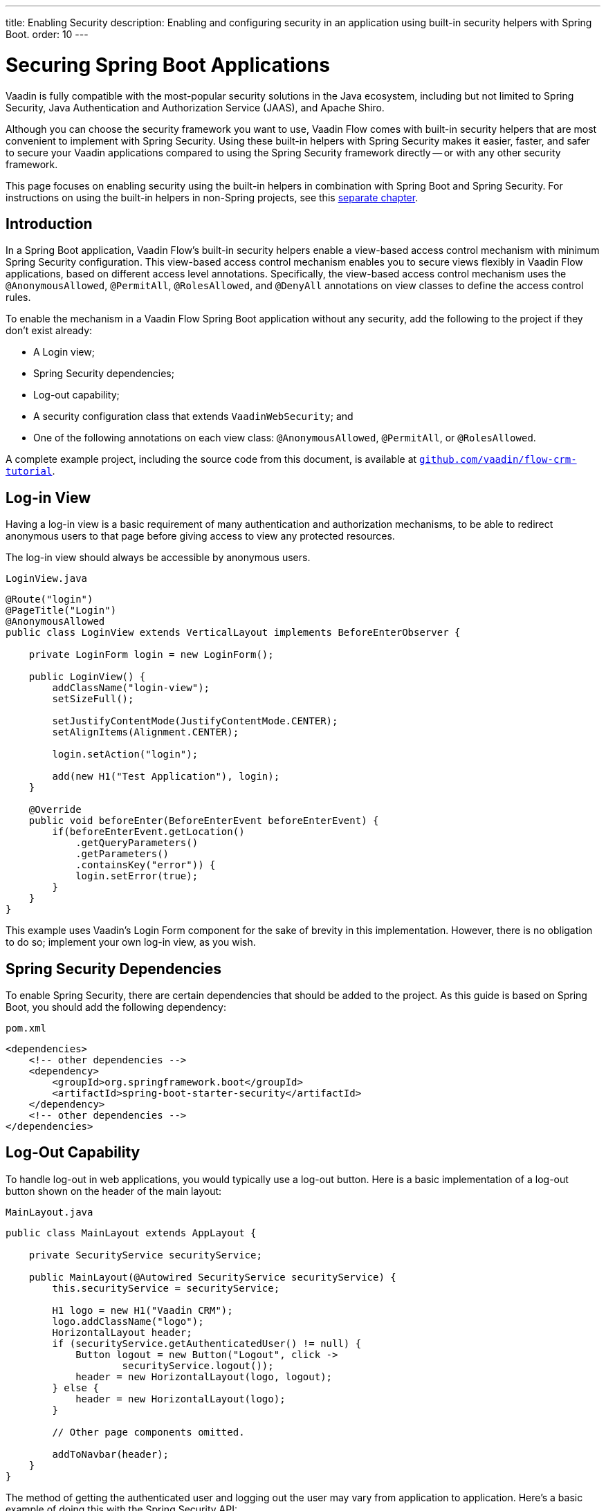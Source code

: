 ---
title: Enabling Security
description: Enabling and configuring security in an application using built-in security helpers with Spring Boot.
order: 10
---


= Securing Spring Boot Applications

Vaadin is fully compatible with the most-popular security solutions in the Java ecosystem, including but not limited to Spring Security, Java Authentication and Authorization Service (JAAS), and Apache Shiro.

Although you can choose the security framework you want to use, Vaadin Flow comes with built-in security helpers that are most convenient to implement with Spring Security. Using these built-in helpers with Spring Security makes it easier, faster, and safer to secure your Vaadin applications compared to using the Spring Security framework directly -- or with any other security framework.

This page focuses on enabling security using the built-in helpers in combination with Spring Boot and Spring Security. For instructions on using the built-in helpers in non-Spring projects, see this <<{articles}/security/advanced-topics/securing-plain-java-app#, separate chapter>>.


== Introduction

In a Spring Boot application, Vaadin Flow's built-in security helpers enable a view-based access control mechanism with minimum Spring Security configuration. This view-based access control mechanism enables you to secure views flexibly in Vaadin Flow applications, based on different access level annotations. Specifically, the view-based access control mechanism uses the [annotationname]`@AnonymousAllowed`, [annotationname]`@PermitAll`, [annotationname]`@RolesAllowed`, and [annotationname]`@DenyAll` annotations on view classes to define the access control rules.

To enable the mechanism in a Vaadin Flow Spring Boot application without any security, add the following to the project if they don't exist already:

- A Login view;
- Spring Security dependencies;
- Log-out capability;
- A security configuration class that extends [classname]`VaadinWebSecurity`; and
- One of the following annotations on each view class: [annotationname]`@AnonymousAllowed`, [annotationname]`@PermitAll`, or [annotationname]`@RolesAllowed`.

A complete example project, including the source code from this document, is available at https://github.com/vaadin/flow-crm-tutorial[`github.com/vaadin/flow-crm-tutorial`].


== Log-in View

Having a log-in view is a basic requirement of many authentication and authorization mechanisms, to be able to redirect anonymous users to that page before giving access to view any protected resources.

The log-in view should always be accessible by anonymous users.

.[classname]`LoginView.java`
[source,java]
----
@Route("login")
@PageTitle("Login")
@AnonymousAllowed
public class LoginView extends VerticalLayout implements BeforeEnterObserver {

    private LoginForm login = new LoginForm();

    public LoginView() {
        addClassName("login-view");
        setSizeFull();

        setJustifyContentMode(JustifyContentMode.CENTER);
        setAlignItems(Alignment.CENTER);

        login.setAction("login");

        add(new H1("Test Application"), login);
    }

    @Override
    public void beforeEnter(BeforeEnterEvent beforeEnterEvent) {
        if(beforeEnterEvent.getLocation()
            .getQueryParameters()
            .getParameters()
            .containsKey("error")) {
            login.setError(true);
        }
    }
}
----

This example uses Vaadin's Login Form component for the sake of brevity in this implementation. However, there is no obligation to do so; implement your own log-in view, as you wish.


== Spring Security Dependencies

To enable Spring Security, there are certain dependencies that should be added to the project. As this guide is based on Spring Boot, you should add the following dependency:

.[filename]`pom.xml`
[source,xml]
----
<dependencies>
    <!-- other dependencies -->
    <dependency>
        <groupId>org.springframework.boot</groupId>
        <artifactId>spring-boot-starter-security</artifactId>
    </dependency>
    <!-- other dependencies -->
</dependencies>
----


== Log-Out Capability

To handle log-out in web applications, you would typically use a log-out button. Here is a basic implementation of a log-out button shown on the header of the main layout:

.[filename]`MainLayout.java`
[source,java]
----
public class MainLayout extends AppLayout {

    private SecurityService securityService;

    public MainLayout(@Autowired SecurityService securityService) {
        this.securityService = securityService;

        H1 logo = new H1("Vaadin CRM");
        logo.addClassName("logo");
        HorizontalLayout header;
        if (securityService.getAuthenticatedUser() != null) {
            Button logout = new Button("Logout", click ->
                    securityService.logout());
            header = new HorizontalLayout(logo, logout);
        } else {
            header = new HorizontalLayout(logo);
        }

        // Other page components omitted.

        addToNavbar(header);
    }
}
----

The method of getting the authenticated user and logging out the user may vary from application to application. Here's a basic example of doing this with the Spring Security API:

.[filename]`SecurityService.java`
[source,java]
----
@Component
public class SecurityService {

    private static final String LOGOUT_SUCCESS_URL = "/";

    public UserDetails getAuthenticatedUser() {
        SecurityContext context = SecurityContextHolder.getContext();
        Object principal = context.getAuthentication().getPrincipal();
        if (principal instanceof UserDetails) {
            return (UserDetails) context.getAuthentication().getPrincipal();
        }
        // Anonymous or no authentication.
        return null;
    }

    public void logout() {
        UI.getCurrent().getPage().setLocation(LOGOUT_SUCCESS_URL);
        SecurityContextLogoutHandler logoutHandler = new SecurityContextLogoutHandler();
        logoutHandler.logout(
                VaadinServletRequest.getCurrent().getHttpServletRequest(), null,
                null);
    }
}
----


[role="since:com.vaadin:vaadin@V23.3"]
== Security Utilities

To access authenticated user details and to simplify logout handling, Vaadin provides an [classname]`AuthenticationContext` component, strictly integrated with Spring Security, that can be injected into views and services.

The [classname]`AuthenticationContext` by design does not implement [classname]`java.io.Serializable`, so Vaadin view fields referencing this object must be defined `transient`. The class exposes the following utility methods:

- [methodname]`isAuthenticated()` checks if a user is currently logged in. Spring `Anonymous` user is considered not authenticated.
- [methodname]`getAuthenticatedUser(Class<U> userType)` gets user details. If `userType` does not match the actual user implementation, the method throws a [classname]`ClassCastException`.
- [methodname]`logout` initiates the Spring Security logout process and redirects the user to the configured logout URL.

Here's an example implementation of a log-out button shown on the header of the main layout that uses the [classname]`AuthenticationContext` component:

.[filename]`MainLayout.java`
[source,java]
----
public class MainLayout extends AppLayout {

    private final transient AuthenticationContext authContext;

    public MainLayout(AuthenticationContext authContext) {
        this.authContext = authContext;

        H1 logo = new H1("Vaadin CRM");
        logo.addClassName("logo");
        HorizontalLayout
        header =
        authContext.getAuthenticatedUser(UserDetails.class)
                .map(user -> {
                    Button logout = new Button("Logout", click ->
                            this.authContext.logout());
                    Span loggedUser = new Span("Welcome " + user.getUsername());
                    return new HorizontalLayout(logo, loggedUser, logout);
                }).orElseGet(() -> new HorizontalLayout(logo));

        // Other page components omitted.

        addToNavbar(header);
    }
}
----


== Security Configuration Class

The next step is to have a Spring Security class that extends [classname]`VaadinWebSecurity`. There's no convention for naming this class, so in this documentation it's named [classname]`SecurityConfiguration`. However, take care with Spring Security annotations.

Here is a minimal implementation of such a class:

.[filename]`SecurityConfiguration.java`
[source,java]
----
@EnableWebSecurity // <1>
@Configuration
public class SecurityConfiguration
                extends VaadinWebSecurity { // <2>

    @Override
    protected void configure(HttpSecurity http) throws Exception {
        // Delegating the responsibility of general configurations
        // of http security to the super class. It's configuring
        // the followings: Vaadin's CSRF protection by ignoring
        // framework's internal requests, default request cache,
        // ignoring public views annotated with @AnonymousAllowed,
        // restricting access to other views/endpoints, and enabling
        // ViewAccessChecker authorization.
        // You can add any possible extra configurations of your own
        // here (the following is just an example):

        // http.rememberMe().alwaysRemember(false);

        // Configure your static resources with public access before calling
        // super.configure(HttpSecurity) as it adds final anyRequest matcher
        http.authorizeHttpRequests(auth -> auth.requestMatchers(new AntPathRequestMatcher("/public/**"))
            .permitAll());

        super.configure(http); // <3>

        // This is important to register your login view to the
        // view access checker mechanism:
        setLoginView(http, LoginView.class); // <4>
    }

    @Override
    public void configure(WebSecurity web) throws Exception {
        // Customize your WebSecurity configuration.
        super.configure(web);
    }

    /**
     * Demo UserDetailsManager which only provides two hardcoded
     * in memory users and their roles.
     * NOTE: This shouldn't be used in real world applications.
     */
    @Bean
    public UserDetailsManager userDetailsService() {
        UserDetails user =
                User.withUsername("user")
                        .password("{noop}user")
                        .roles("USER")
                        .build();
        UserDetails admin =
                User.withUsername("admin")
                        .password("{noop}admin")
                        .roles("ADMIN")
                        .build();
        return new InMemoryUserDetailsManager(user, admin);
    }
}
----

Notice the presence of [annotationname]`@EnableWebSecurity` and [annotationname]`@Configuration` annotations on top of the above class. As their names imply, they tell Spring to enable its security features.

[classname]`VaadinWebSecurity` is a helper class that configures the common Vaadin-related Spring security settings. By extending it, the view-based access control mechanism is enabled automatically, and no further configuration is needed to enable it. Other benefits are covered as follows.

The default implementation of the `configure` methods takes care of all of the Vaadin-related configuration. For example, it ignores static resources, or enables `CSRF` checking, while ignoring unnecessary checking for Vaadin internal requests, etc.

The log-in view can be configured via the provided [methodname]`setLoginView()` method.

.Never Use Hard-Coded Credentials in Production
[WARNING]
The implementation of the [methodname]`userDetailsService()` method is just an in-memory implementation for the sake of brevity in this documentation. In a normal application, you can change the Spring Security configuration to use an authentication provider for Lightweight Directory Access Protocol (LDAP), JAAS, and other real-world sources. Read more about  https://dzone.com/articles/spring-security-authentication[Spring Security authentication providers].

The most important configuration in the previous example is the call to [methodname]`setLoginView(http, LoginView.class)` inside the first configure method. This is how the view-based access control mechanism knows where to redirect users when they try to navigate to a protected view.

The log-in view should always be accessible by anonymous users, so it should have the [annotationname]`@AnonymousAllowed` annotation. This is especially important when using the variant of the [methodname]`setLoginView` method where you provide the route path -- although this signature is meant to be used with https://hilla.dev[Hilla] views, not with Flow views.


.Component-Based Security Configuration
[NOTE]
Spring Security 5.7.0 deprecates the `WebSecurityConfigurerAdapter` and encourages users to move towards a component-based security configuration.

`VaadinWebSecurityConfigurerAdapter` is still available for Vaadin 23.2 users, although it's recommended to use component-based security configuration as in `SecurityConfiguration` example here. Read more about  https://spring.io/blog/2022/02/21/spring-security-without-the-websecurityconfigureradapter[updating from WebSecurityConfigurerAdapter to component-based security configuration].

Once the `LoginView` is ready, and it's set as the log-in view in the security configuration, it's time to move forward and see how the security annotations work on the views.


[[annotating-the-view-classes]]
== Annotating View Classes

Before providing some usage examples of access annotations, it would be useful to have a closer look at the annotations and their meaning when applied to a view:

- [annotationname]`@AnonymousAllowed` permits anyone to navigate to the view without any authentication or authorization.
- [annotationname]`@PermitAll` allows any authenticated user to navigate to the view.
- [annotationname]`@RolesAllowed` grants access to users having the roles specified in the annotation value.
- [annotationname]`@DenyAll` disallows everyone from navigating to the view. This is the default, which means that if a view isn't annotated at all, the [annotationname]`@DenyAll` logic is applied.

When the security configuration class extends from [classname]`VaadinWebSecurityConfigurerAdapter`, Vaadin's [classname]`SpringSecurityAutoConfiguration` comes into play and enables the view-based access control mechanism. Therefore, none of the views are accessible until one of these annotations is applied to them -- except [annotationname]`@DenyAll`.


=== Examples

Using [annotationname]`@AnonymousAllowed` to enable all users to navigate to this view:

[source,java]
----
@Route(value = "", layout = MainView.class)
@PageTitle("Public View")
@AnonymousAllowed
public class PublicView extends VerticalLayout {
    // ...
}
----

Using [annotationname]`@PermitAll` to allow only authenticated users -- with any role -- to navigate to this view:

[source,java]
----
@Route(value = "private", layout = MainView.class)
@PageTitle("Private View")
@PermitAll
public class PrivateView extends VerticalLayout {
    // ...
}
----

Using [annotationname]`@RolesAllowed` to enable only the users with `ADMIN` role to navigate to this view:

[source,java]
----
@Route(value = "admin", layout = MainView.class)
@PageTitle("Admin View")
@RolesAllowed("ADMIN") // <- Should match one of the user's roles (case-sensitive)
public class AdminView extends VerticalLayout {
    // ...
}
----

Inheriting security annotations from parent class:

[source,java]
----
@RolesAllowed("ADMIN")
public abstract class AbstractAdminView extends VerticalLayout {
    // ...
}

@Route(value = "user-listing", layout = MainView.class)
@PageTitle("User Listing")
public class UserListingView extends AbstractAdminView {
    // ...
}
----


=== Annotation Inheritance and Overrides

As shown in the last example, the security annotations are inherited from the closest parent class that has them. Annotating a child class overrides any inherited annotations. Interfaces aren't checked for annotations, only classes.

By design, the annotations aren't read from parent layouts or "parent views", as this would make it unnecessarily complex to determine which security level should be applied. If multiple annotations are specified on a single view class, the following rules are applied:

- `DenyAll` overrides other annotations;
- `AnonymousAllowed` overrides `RolesAllowed` and `PermitAll`; and
- `RolesAllowed` overrides `PermitAll`.

However, specifying more than one of the above access annotations on a view class isn't recommended. Besides the fact that there's probably no logical reason to do so, it would be confusing.


== Error Messages for Unauthorized Views

If the user is already authenticated and tries to navigate to a view for which they don't have permission, an error message is displayed. The message depends on the application mode.

In development mode, Vaadin shows the [classname]`RouteAccessDeniedError` view, which shows an _Access denied_ message with a list of available routes. In production mode, Vaadin shows the [classname]`RouteAccessDeniedError` view, which shows a _Could not navigate to 'RequestedRouteName'_ message by default. For security reasons, the message doesn't say whether the navigation target exists.

Before Vaadin 24.3, Vaadin shows the [classname]`RouteNotFoundError` view instead of the [classname]`RouteAccessDeniedError` view. Both views look the same since they extend the [classname]`AbstractRouteNotFoundError` class.

[role="since:com.vaadin:vaadin@V24.3"]
== Customizing Error Messages for Unauthorized Views

Vaadin shows by default the [classname]`RouteAccessDeniedError` view for unauthorized views. This can be customized in the following ways:

- Providing custom implementation by overriding [classname]`RouteAccessDeniedError` class;
- Providing custom implementation by implementing [interfacename]`HasErrorParameter<AccessDeniedException>` interface; and
- Rerouting to different error type with [annotationname]`@AccessDeniedErrorRouter` annotation.

Examples of these approaches are provided in the following sub-sections.


=== Custom Error by Overriding a Class

[source,java]
----
public class CustomAccessDeniedError extends RouteAccessDeniedError {
    @Override
    public int setErrorParameter(BeforeEnterEvent event,
            ErrorParameter<AccessDeniedException> parameter) {
        getElement().setText("Nothing to see here, please move on");
        return HttpStatusCode.UNAUTHORIZED.getCode();
    }
}
----


=== Custom Error by Implementing an Interface

[source,java]
----
@Tag(Tag.DIV)
@AnonymousAllowed
public static class CustomAccessDeniedError extends Component
        implements HasErrorParameter<AccessDeniedException> {
    @Override
    public int setErrorParameter(BeforeEnterEvent event,
            ErrorParameter<AccessDeniedException> parameter) {
        getElement().setText("Access denied.");
        return HttpStatusCode.UNAUTHORIZED.getCode();
    }
}
----

[interfacename]`HasErrorParameter` error view needs an access control annotation, so that Vaadin allows navigation to it. The example above uses [annotationname]`@AnonymousAllowed`, but other annotations can also be used (e.g., [annotationname]`@PermitAll`).


=== Reroute to Different Error Type

The following example reroutes unauthorized administrative views to the [classname]`RouteNotFoundError` view, which is the default view for [classname]`NotFoundException` type.

[source,java]
----
@Route(value = "admin", layout = MainView.class)
@PageTitle("Admin View")
@RolesAllowed("ADMIN")
@AccessDeniedErrorRouter(rerouteToError = NotFoundException.class)
public class AdminView extends VerticalLayout {
    // ...
}
----

[classname]`AccessDeniedErrorRouter` annotation redirects by default to [classname]`AccessDeniedException`, if not changed. Annotation is to be used together with [annotationname]`@Route`, or if present, together with access annotation: [annotationname]`@AnonymousAllowed`, [annotationname]`@PermitAll`, [annotationname]`@RolesAllowed`, or [annotationname]`@DenyAll`.


== Limitations

Mixing any of the view access annotations with Spring's URL-based HTTP security -- which possibly exists in older Vaadin Spring Boot applications -- may result in unwanted access configurations or unnecessary complications.

.Don't Mix
[IMPORTANT]
Vaadin strongly recommends not to mix Spring's URL-pattern-based HTTP security and this view-based access control mechanism targeting the same views. Doing so might cause unwanted access configurations, and would be an unnecessary complication in the authorization of views.


[discussion-id]`4C8D835D-4E6E-4D81-BEA1-A865FEB17BAD`

++++
<style>
[class^=PageHeader-module--descriptionContainer] {display: none;}
</style>
++++

